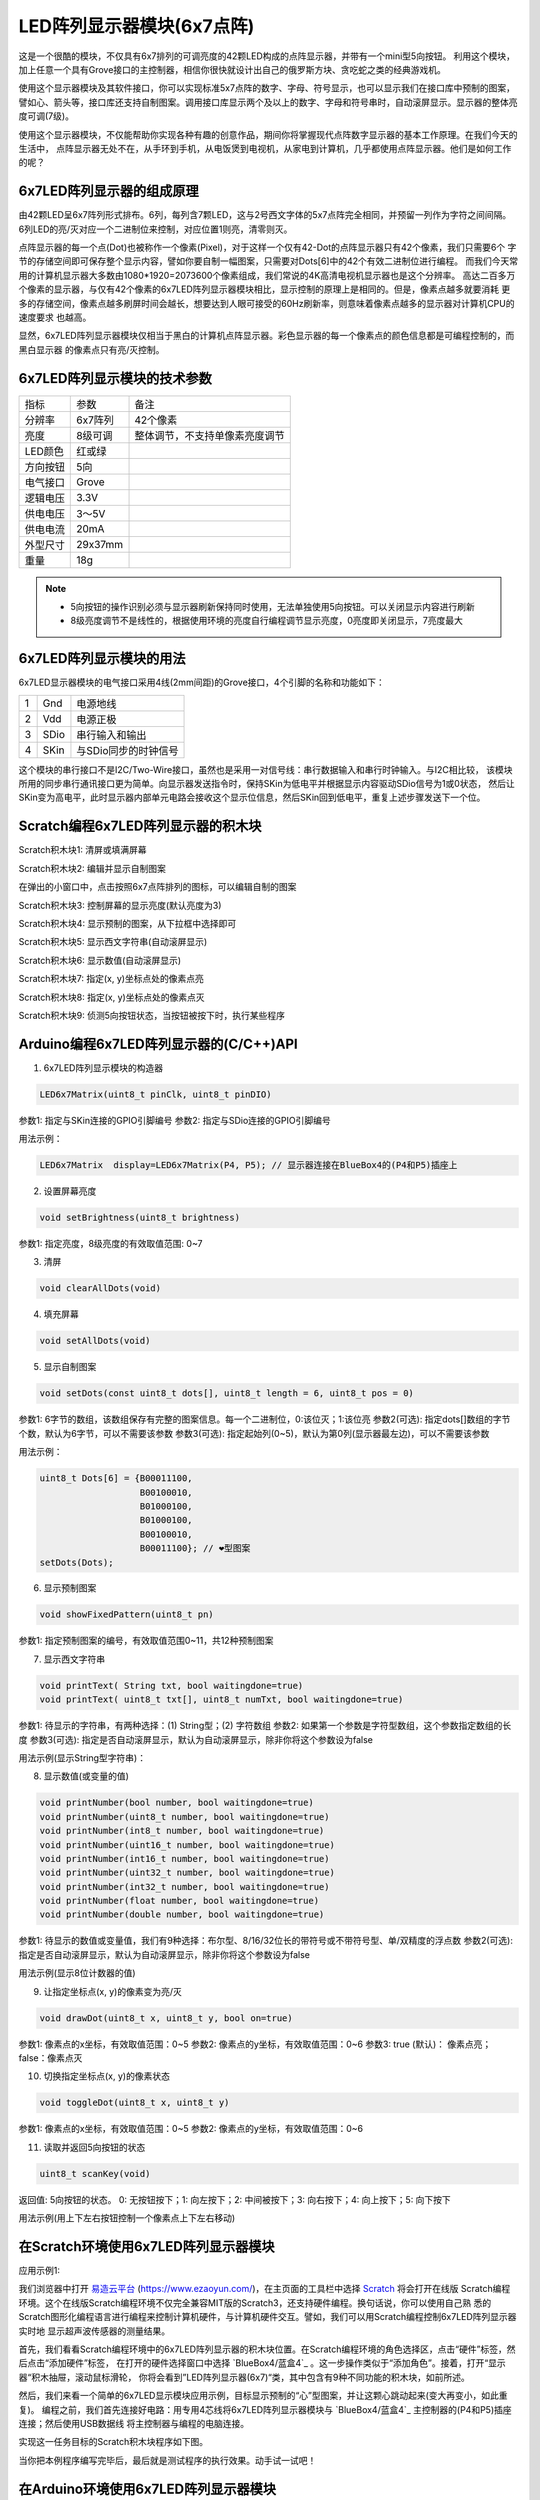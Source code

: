 .. _Grove_D2_LED6x7MatrixModule:

============================
LED阵列显示器模块(6x7点阵)
============================

这是一个很酷的模块，不仅具有6x7排列的可调亮度的42颗LED构成的点阵显示器，并带有一个mini型5向按钮。
利用这个模块，加上任意一个具有Grove接口的主控制器，相信你很快就设计出自己的俄罗斯方块、贪吃蛇之类的经典游戏机。

.. image:: ../_static/images/GroveModules/Grove_D2_LED6x7MatrixModule/LED6x7MatrixModule_1.jpg
    :align: center 

使用这个显示器模块及其软件接口，你可以实现标准5x7点阵的数字、字母、符号显示，也可以显示我们在接口库中预制的图案，
譬如心、箭头等，接口库还支持自制图案。调用接口库显示两个及以上的数字、字母和符号串时，自动滚屏显示。显示器的整体亮度可调(7级)。

使用这个显示器模块，不仅能帮助你实现各种有趣的创意作品，期间你将掌握现代点阵数字显示器的基本工作原理。在我们今天的生活中，
点阵显示器无处不在，从手环到手机，从电饭煲到电视机，从家电到计算机，几乎都使用点阵显示器。他们是如何工作的呢？


6x7LED阵列显示器的组成原理
===============================

由42颗LED呈6x7阵列形式排布。6列，每列含7颗LED，这与2号西文字体的5x7点阵完全相同，并预留一列作为字符之间间隔。
6列LED的亮/灭对应一个二进制位来控制，对应位置1则亮，清零则灭。

.. image:: ../_static/images/GroveModules/Grove_D2_LED6x7MatrixModule/LED6x7MatrixModule_2.jpg
    :align: center 

点阵显示器的每一个点(Dot)也被称作一个像素(Pixel)，对于这样一个仅有42-Dot的点阵显示器只有42个像素，我们只需要6个
字节的存储空间即可保存整个显示内容，譬如你要自制一幅图案，只需要对Dots[6]中的42个有效二进制位进行编程。
而我们今天常用的计算机显示器大多数由1080*1920=2073600个像素组成，我们常说的4K高清电视机显示器也是这个分辨率。
高达二百多万个像素的显示器，与仅有42个像素的6x7LED阵列显示器模块相比，显示控制的原理上是相同的。但是，像素点越多就要消耗
更多的存储空间，像素点越多刷屏时间会越长，想要达到人眼可接受的60Hz刷新率，则意味着像素点越多的显示器对计算机CPU的速度要求
也越高。

显然，6x7LED阵列显示器模块仅相当于黑白的计算机点阵显示器。彩色显示器的每一个像素点的颜色信息都是可编程控制的，而黑白显示器
的像素点只有亮/灭控制。


6x7LED阵列显示模块的技术参数
========================

========    ========    ========
指标         参数         备注
分辨率       6x7阵列      42个像素
亮度        8级可调      整体调节，不支持单像素亮度调节
LED颜色     红或绿
方向按钮     5向
电气接口     Grove
逻辑电压     3.3V
供电电压     3～5V
供电电流     20mA
外型尺寸     29x37mm
重量        18g
========    ========    ========

.. note:: 
    * 5向按钮的操作识别必须与显示器刷新保持同时使用，无法单独使用5向按钮。可以关闭显示内容进行刷新
    * 8级亮度调节不是线性的，根据使用环境的亮度自行编程调节显示亮度，0亮度即关闭显示，7亮度最大


6x7LED阵列显示模块的用法
=====================

6x7LED显示器模块的电气接口采用4线(2mm间距)的Grove接口，4个引脚的名称和功能如下：

========  ========  ========
1         Gnd       电源地线
2         Vdd       电源正极
3         SDio      串行输入和输出
4         SKin      与SDio同步的时钟信号
========  ========  ========

这个模块的串行接口不是I2C/Two-Wire接口，虽然也是采用一对信号线：串行数据输入和串行时钟输入。与I2C相比较，
该模块所用的同步串行通讯接口更为简单。向显示器发送指令时，保持SKin为低电平并根据显示内容驱动SDio信号为1或0状态，
然后让SKin变为高电平，此时显示器内部单元电路会接收这个显示位信息，然后SKin回到低电平，重复上述步骤发送下一个位。

Scratch编程6x7LED阵列显示器的积木块
===============================

Scratch积木块1: 清屏或填满屏幕

.. image:: ../_static/images/GroveModules/Grove_D2_LED6x7MatrixModule/ScratchBlocks_01.png
    :align: center 

Scratch积木块2: 编辑并显示自制图案

.. image:: ../_static/images/GroveModules/Grove_D2_LED6x7MatrixModule/ScratchBlocks_02.png
    :align: center 

在弹出的小窗口中，点击按照6x7点阵排列的图标，可以编辑自制的图案

Scratch积木块3: 控制屏幕的显示亮度(默认亮度为3)

.. image:: ../_static/images/GroveModules/Grove_D2_LED6x7MatrixModule/ScratchBlocks_03.png
    :align: center 

Scratch积木块4: 显示预制的图案，从下拉框中选择即可

.. image:: ../_static/images/GroveModules/Grove_D2_LED6x7MatrixModule/ScratchBlocks_04.png
    :align: center 

Scratch积木块5: 显示西文字符串(自动滚屏显示)

.. image:: ../_static/images/GroveModules/Grove_D2_LED6x7MatrixModule/ScratchBlocks_05.png
    :align: center 

Scratch积木块6: 显示数值(自动滚屏显示)

.. image:: ../_static/images/GroveModules/Grove_D2_LED6x7MatrixModule/ScratchBlocks_06.png
    :align: center 

Scratch积木块7: 指定(x, y)坐标点处的像素点亮

.. image:: ../_static/images/GroveModules/Grove_D2_LED6x7MatrixModule/ScratchBlocks_07.png
    :align: center 

Scratch积木块8: 指定(x, y)坐标点处的像素点灭

.. image:: ../_static/images/GroveModules/Grove_D2_LED6x7MatrixModule/ScratchBlocks_08.png
    :align: center 

Scratch积木块9: 侦测5向按钮状态，当按钮被按下时，执行某些程序

.. image:: ../_static/images/GroveModules/Grove_D2_LED6x7MatrixModule/ScratchBlocks_09.png
    :align: center 


Arduino编程6x7LED阵列显示器的(C/C++)API
=====================================

1. 6x7LED阵列显示模块的构造器

.. code-block::

    LED6x7Matrix(uint8_t pinClk, uint8_t pinDIO)

参数1: 指定与SKin连接的GPIO引脚编号
参数2: 指定与SDio连接的GPIO引脚编号

用法示例：

.. code-block::

    LED6x7Matrix  display=LED6x7Matrix(P4, P5); // 显示器连接在BlueBox4的(P4和P5)插座上

2. 设置屏幕亮度

.. code-block:: 

    void setBrightness(uint8_t brightness)

参数1: 指定亮度，8级亮度的有效取值范围: 0~7

3. 清屏

.. code-block:: 

    void clearAllDots(void)

4. 填充屏幕

.. code-block:: 

    void setAllDots(void)

5. 显示自制图案

.. code-block:: 

    void setDots(const uint8_t dots[], uint8_t length = 6, uint8_t pos = 0)

参数1: 6字节的数组，该数组保存有完整的图案信息。每一个二进制位，0:该位灭；1:该位亮
参数2(可选): 指定dots[]数组的字节个数，默认为6字节，可以不需要该参数
参数3(可选): 指定起始列(0~5)，默认为第0列(显示器最左边)，可以不需要该参数

用法示例：

.. code-block::

    uint8_t Dots[6] = {B00011100,
                       B00100010,
                       B01000100,
                       B01000100,
                       B00100010,
                       B00011100}; // ❤️型图案
    setDots(Dots);

6. 显示预制图案

.. code-block:: 

    void showFixedPattern(uint8_t pn)

参数1: 指定预制图案的编号，有效取值范围0~11，共12种预制图案

7. 显示西文字符串

.. code-block:: 

    void printText( String txt, bool waitingdone=true)
    void printText( uint8_t txt[], uint8_t numTxt, bool waitingdone=true)

参数1: 待显示的字符串，有两种选择：(1) String型；(2) 字符数组
参数2: 如果第一个参数是字符型数组，这个参数指定数组的长度
参数3(可选): 指定是否自动滚屏显示，默认为自动滚屏显示，除非你将这个参数设为false

用法示例(显示String型字符串)：

.. code-block::
    :linenos:

    #include <LED6x7Matrix_ESP.h>
    LED6x7Matrix  screen=LED6x7Matrix(P4, P5); // 显示器连接在BlueBox4的(P4和P5)插座上
    String st = "Hello World";
    void setup() {
        screen.printText( st );
    }
    void loop() {
        static uint8_t cnt=0;
        screen.printText( st + String(cnt) );  // 滚屏显示内容：Hello World 120
        cnt++; // 计数器自增1
    }

8. 显示数值(或变量的值)

.. code-block:: 

    void printNumber(bool number, bool waitingdone=true)
    void printNumber(uint8_t number, bool waitingdone=true)
    void printNumber(int8_t number, bool waitingdone=true)
    void printNumber(uint16_t number, bool waitingdone=true)
    void printNumber(int16_t number, bool waitingdone=true)
    void printNumber(uint32_t number, bool waitingdone=true)
    void printNumber(int32_t number, bool waitingdone=true)
    void printNumber(float number, bool waitingdone=true)
    void printNumber(double number, bool waitingdone=true)

参数1: 待显示的数值或变量值，我们有9种选择：布尔型、8/16/32位长的带符号或不带符号型、单/双精度的浮点数
参数2(可选): 指定是否自动滚屏显示，默认为自动滚屏显示，除非你将这个参数设为false

用法示例(显示8位计数器的值)

.. code-block::
    :linenos:

    #include <LED6x7Matrix_ESP.h>
    LED6x7Matrix  screen=LED6x7Matrix(P4, P5); // 显示器连接在BlueBox4的(P4和P5)插座上
    uint8_t counter = 0;
    void setup() {
        
    }
    void loop() {
        screen.printNumber( counter );  // 滚屏显示内容：变量counter的值
        counter++; // 变量counter自增1
        delay(500);
    }

9. 让指定坐标点(x, y)的像素变为亮/灭

.. code-block:: 

    void drawDot(uint8_t x, uint8_t y, bool on=true)

参数1: 像素点的x坐标，有效取值范围：0~5
参数2: 像素点的y坐标，有效取值范围：0~6
参数3: true (默认)： 像素点亮；false：像素点灭

10. 切换指定坐标点(x, y)的像素状态

.. code-block:: 

    void toggleDot(uint8_t x, uint8_t y)

参数1: 像素点的x坐标，有效取值范围：0~5
参数2: 像素点的y坐标，有效取值范围：0~6

11. 读取并返回5向按钮的状态

.. code-block:: 

    uint8_t scanKey(void)

返回值: 5向按钮的状态。 0: 无按钮按下；1: 向左按下；2: 中间被按下；3: 向右按下；4: 向上按下；5: 向下按下

用法示例(用上下左右按钮控制一个像素点上下左右移动)

.. code-block::
    :linenos:

    #include <LED6x7Matrix_ESP.h>
    #define xMAX  5
    #define yMAX  6
    LED6x7Matrix  screen=LED6x7Matrix(P4, P5); // 显示器连接在BlueBox4的(P4和P5)插座上
    uint8_t x=2, y=3;
    void setup() {
        screen.clearAllDots(); 
        toggleDot(x,y);
    }
    void loop() {
        uint8_t kn = scanKey();
        switch (kn) {
            case 0: break;
            case 1: 
                // left, -x
                toggleDot(x,y); // turn off this pixel
                if (0 != x) x--;
                toggleDot(x,y); // turn on next pixel
                break;
            case 2: break;
            case 3: 
                // right, +x
                toggleDot(x,y); // turn off this pixel
                if (xMAX != x) x++;
                toggleDot(x,y); // turn on next pixel
                break;
            case 4: 
                // up, -y
                toggleDot(x,y); // turn off this pixel
                if (0 != y) y--;
                toggleDot(x,y); // turn on next pixel
                break;
            case 5: 
                // down, +y
                toggleDot(x,y); // turn off this pixel
                if (yMAX != y) y++;
                toggleDot(x,y); // turn on next pixel
                break;
            default: break;
        }
    }


在Scratch环境使用6x7LED阵列显示器模块
=================================

应用示例1: 

我们浏览器中打开 `易造云平台`_ (https://www.ezaoyun.com/)，在主页面的工具栏中选择 `Scratch`_ 将会打开在线版
Scratch编程环境。这个在线版Scratch编程环境不仅完全兼容MIT版的Scratch3，还支持硬件编程。换句话说，你可以使用自己熟
悉的Scratch图形化编程语言进行编程来控制计算机硬件，与计算机硬件交互。譬如，我们可以用Scratch编程控制6x7LED阵列显示器实时地
显示超声波传感器的测量结果。

首先，我们看看Scratch编程环境中的6x7LED阵列显示器的积木块位置。在Scratch编程环境的角色选择区，点击“硬件”标签，然后点击“添加硬件”标签，
在打开的硬件选择窗口中选择 `BlueBox4/蓝盒4`_ 。这一步操作类似于“添加角色”。接着，打开“显示器“积木抽屉，滚动鼠标滑轮，
你将会看到”LED阵列显示器(6x7)“类，其中包含有9种不同功能的积木块，如前所述。

.. image:: ../_static/images/GroveModules/Grove_D2_LED6x7MatrixModule/ScratchBlocks_10.png
    :align: center

然后，我们来看一个简单的6x7LED显示模块应用示例，目标显示预制的“心”型图案，并让这颗心跳动起来(变大再变小，如此重复)。
编程之前，我们首先连接好电路：用专用4芯线将6x7LED阵列显示器模块与 `BlueBox4/蓝盒4`_ 主控制器的(P4和P5)插座连接；然后使用USB数据线
将主控制器与编程的电脑连接。

.. image:: ../_static/images/GroveModules/Grove_D2_LED6x7MatrixModule/LED6x7MatrixModule_4.png
    :align: center 

实现这一任务目标的Scratch积木块程序如下图。

.. image:: ../_static/images/GroveModules/Grove_D2_LED6x7MatrixModule/ScratchBlocks_11.jpeg
    :align: center

当你把本例程序编写完毕后，最后就是测试程序的执行效果。动手试一试吧！

.. _易造云平台: https://www.ezaoyun.com/
.. _Scratch: https://www.ezaoyun.com:6363/
.. _BlueBox4(蓝盒4): http://www.hibottoy.com/blueBox.html



在Arduino环境使用6x7LED阵列显示器模块
=================================

如果你已经安装 `Arduino IDE 1.8x`_ 只需要安装 `BlueBox4(蓝盒4)`_ 的BSP(板级支持包)即可实现下面的示例。

复制下面的 `BlueBox4(蓝盒4)`_ 的BSP链接：
https://www.ezaoyun.com:8888/hardware/bluebox4/package_bluebox4_index.json

并根据下图提示的过程维护BSP URL 

.. image:: ../_static/images/GroveModules/Grove_S16_UltrasonicDistanceMeasuringModule/Install_BB4_BSP_1.jpeg
    :align: center

然后启动Arduino的“开发板管理器”，步骤如下图所示。

.. image:: ../_static/images/GroveModules/Grove_S16_UltrasonicDistanceMeasuringModule/Install_BB4_BSP_2.jpeg
    :align: center

在弹出的"Arduino开发板管理器"窗口的搜索栏输入“BlueBox”，然后选择安装BlueBox4。

.. image:: ../_static/images/GroveModules/Grove_S16_UltrasonicDistanceMeasuringModule/Install_BB4_BSP_3.jpeg
    :align: center

或许你在想，使用6x7LED显示模块，为啥要安装 `BlueBox4(蓝盒4)`_ 的BSP?
这个BSP包含有6x7LED显示模块的C++库！当你安装好 `BlueBox4(蓝盒4)`_ 的BSP之后，就可以直接使用6x7LED显示模块了。

应用示例2:

这个示例也是6x7LED显示模块的Arduino库自带的，按下图所述过程打开该示例。

.. image:: ../_static/images/GroveModules/Grove_D2_LED6x7MatrixModule/LED6x7MatrixModule_3.png
    :align: center 

实现本示例的电路连接与示例1相同，6x7LED显示模块与 `BlueBox4(蓝盒4)`_ 的(P4和P5)插座连接。
程序下载到 `BlueBox4(蓝盒4)`_ 主控制器后，按下主控制器左上角的按钮(用户可编程按钮)时，6x7LED显示模块上滚动显示的数值会增加1。
该示例程序的源码如下：

.. code-block::
    :linenos:

    #include <LED6x7Matrix_ESP.h>
    LED6x7Matrix screen = LED6x7Matrix(P4, P5);
    uint8_t pinButton = BTN_BUILTIN; // Button's Pin
    uint8_t pinLED = LED_BUILTIN; // LED's Pin
    uint8_t counter = 12; // initial value
    void setup() {
        Serial.begin(115200);
        pinMode(pinButton, INPUT);
        pinMode(pinLED, OUTPUT);
        digitalWrite(pinLED, HIGH); 
        screen.printNumber(counter, true);
    }
    void loop() {
        bool stateButton = digitalRead(pinButton);
        if ( !stateButton ) {
            if ( (counter%2) == 0 ) {
                digitalWrite(pinLED, LOW);
            } else {
                digitalWrite(pinLED, HIGH);
            }
            counter++;
            screen.printNumber(counter);
            do {
                stateButton = digitalRead(pinButton);
            } while ( !stateButton );
        }
    }

在"loop"循环内，我们读取 `BlueBox4(蓝盒4)`_ 主控制器左侧的可编程按钮状态，如果侦测到按钮被按下，即

.. code-block::

    if ( !stateButton )

if 条件为真，执行这个if的程序块。首先，判断变量counter的值是否为偶数，偶数时关闭 `BlueBox4(蓝盒4)`_ 主控制器左上角的可编程指示灯，
为奇数则点亮这颗指示灯。然后将变量counter增加1，并将该变量滚动地显示在6x7LED显示器上。最后，侦测可编程按钮的是否被是否，并等待直到按钮被释放。

你打算用这个很酷的显示器模块来实现什么创意？